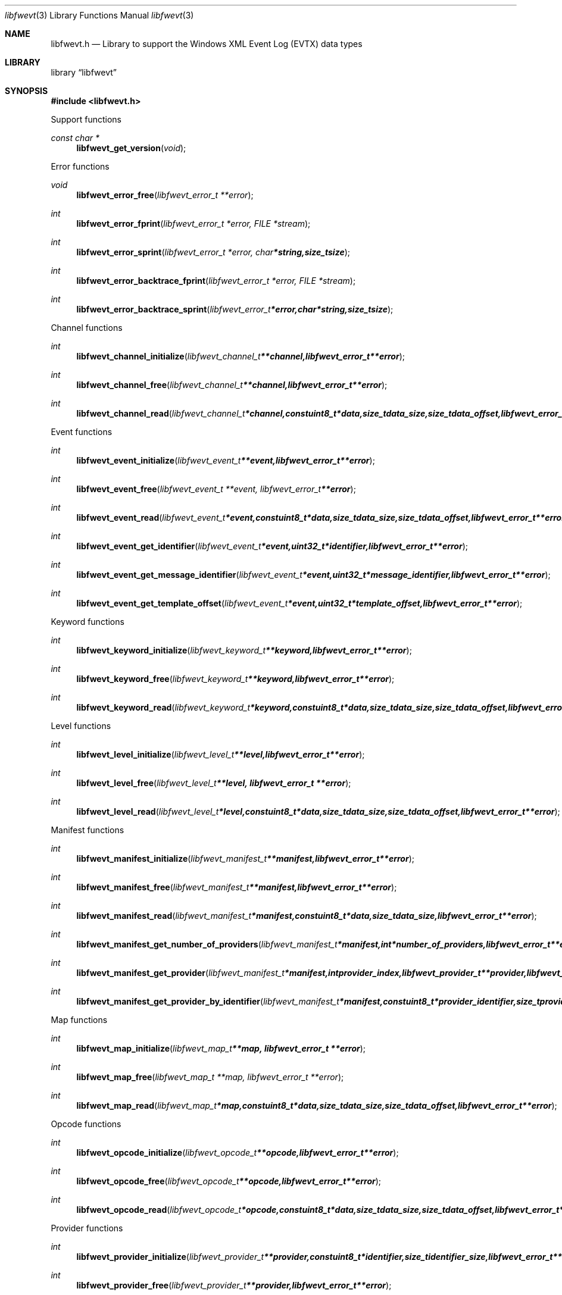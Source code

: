.Dd September 22, 2016
.Dt libfwevt 3
.Os libfwevt
.Sh NAME
.Nm libfwevt.h
.Nd Library to support the Windows XML Event Log (EVTX) data types
.Sh LIBRARY
.Lb libfwevt
.Sh SYNOPSIS
.In libfwevt.h
.Pp
Support functions
.Ft const char *
.Fn libfwevt_get_version "void"
.Pp
Error functions
.Ft void
.Fn libfwevt_error_free "libfwevt_error_t **error"
.Ft int
.Fn libfwevt_error_fprint "libfwevt_error_t *error, FILE *stream"
.Ft int
.Fn libfwevt_error_sprint "libfwevt_error_t *error, char *string, size_t size"
.Ft int
.Fn libfwevt_error_backtrace_fprint "libfwevt_error_t *error, FILE *stream"
.Ft int
.Fn libfwevt_error_backtrace_sprint "libfwevt_error_t *error, char *string, size_t size"
.Pp
Channel functions
.Ft int
.Fn libfwevt_channel_initialize "libfwevt_channel_t **channel, libfwevt_error_t **error"
.Ft int
.Fn libfwevt_channel_free "libfwevt_channel_t **channel, libfwevt_error_t **error"
.Ft int
.Fn libfwevt_channel_read "libfwevt_channel_t *channel, const uint8_t *data, size_t data_size, size_t data_offset, libfwevt_error_t **error"
.Pp
Event functions
.Ft int
.Fn libfwevt_event_initialize "libfwevt_event_t **event, libfwevt_error_t **error"
.Ft int
.Fn libfwevt_event_free "libfwevt_event_t **event, libfwevt_error_t **error"
.Ft int
.Fn libfwevt_event_read "libfwevt_event_t *event, const uint8_t *data, size_t data_size, size_t data_offset, libfwevt_error_t **error"
.Ft int
.Fn libfwevt_event_get_identifier "libfwevt_event_t *event, uint32_t *identifier, libfwevt_error_t **error"
.Ft int
.Fn libfwevt_event_get_message_identifier "libfwevt_event_t *event, uint32_t *message_identifier, libfwevt_error_t **error"
.Ft int
.Fn libfwevt_event_get_template_offset "libfwevt_event_t *event, uint32_t *template_offset, libfwevt_error_t **error"
.Pp
Keyword functions
.Ft int
.Fn libfwevt_keyword_initialize "libfwevt_keyword_t **keyword, libfwevt_error_t **error"
.Ft int
.Fn libfwevt_keyword_free "libfwevt_keyword_t **keyword, libfwevt_error_t **error"
.Ft int
.Fn libfwevt_keyword_read "libfwevt_keyword_t *keyword, const uint8_t *data, size_t data_size, size_t data_offset, libfwevt_error_t **error"
.Pp
Level functions
.Ft int
.Fn libfwevt_level_initialize "libfwevt_level_t **level, libfwevt_error_t **error"
.Ft int
.Fn libfwevt_level_free "libfwevt_level_t **level, libfwevt_error_t **error"
.Ft int
.Fn libfwevt_level_read "libfwevt_level_t *level, const uint8_t *data, size_t data_size, size_t data_offset, libfwevt_error_t **error"
.Pp
Manifest functions
.Ft int
.Fn libfwevt_manifest_initialize "libfwevt_manifest_t **manifest, libfwevt_error_t **error"
.Ft int
.Fn libfwevt_manifest_free "libfwevt_manifest_t **manifest, libfwevt_error_t **error"
.Ft int
.Fn libfwevt_manifest_read "libfwevt_manifest_t *manifest, const uint8_t *data, size_t data_size, libfwevt_error_t **error"
.Ft int
.Fn libfwevt_manifest_get_number_of_providers "libfwevt_manifest_t *manifest, int *number_of_providers, libfwevt_error_t **error"
.Ft int
.Fn libfwevt_manifest_get_provider "libfwevt_manifest_t *manifest, int provider_index, libfwevt_provider_t **provider, libfwevt_error_t **error"
.Ft int
.Fn libfwevt_manifest_get_provider_by_identifier "libfwevt_manifest_t *manifest, const uint8_t *provider_identifier, size_t provider_identifier_size, libfwevt_provider_t **provider, libfwevt_error_t **error"
.Pp
Map functions
.Ft int
.Fn libfwevt_map_initialize "libfwevt_map_t **map, libfwevt_error_t **error"
.Ft int
.Fn libfwevt_map_free "libfwevt_map_t **map, libfwevt_error_t **error"
.Ft int
.Fn libfwevt_map_read "libfwevt_map_t *map, const uint8_t *data, size_t data_size, size_t data_offset, libfwevt_error_t **error"
.Pp
Opcode functions
.Ft int
.Fn libfwevt_opcode_initialize "libfwevt_opcode_t **opcode, libfwevt_error_t **error"
.Ft int
.Fn libfwevt_opcode_free "libfwevt_opcode_t **opcode, libfwevt_error_t **error"
.Ft int
.Fn libfwevt_opcode_read "libfwevt_opcode_t *opcode, const uint8_t *data, size_t data_size, size_t data_offset, libfwevt_error_t **error"
.Pp
Provider functions
.Ft int
.Fn libfwevt_provider_initialize "libfwevt_provider_t **provider, const uint8_t *identifier, size_t identifier_size, libfwevt_error_t **error"
.Ft int
.Fn libfwevt_provider_free "libfwevt_provider_t **provider, libfwevt_error_t **error"
.Ft int
.Fn libfwevt_provider_read "libfwevt_provider_t *provider, const uint8_t *data, size_t data_size, size_t data_offset, libfwevt_error_t **error"
.Ft int
.Fn libfwevt_provider_read_channels "libfwevt_provider_t *provider, const uint8_t *data, size_t data_size, libfwevt_error_t **error"
.Ft int
.Fn libfwevt_provider_read_events "libfwevt_provider_t *provider, const uint8_t *data, size_t data_size, libfwevt_error_t **error"
.Ft int
.Fn libfwevt_provider_read_keywords "libfwevt_provider_t *provider, const uint8_t *data, size_t data_size, libfwevt_error_t **error"
.Ft int
.Fn libfwevt_provider_read_levels "libfwevt_provider_t *provider, const uint8_t *data, size_t data_size, libfwevt_error_t **error"
.Ft int
.Fn libfwevt_provider_read_maps "libfwevt_provider_t *provider, const uint8_t *data, size_t data_size, libfwevt_error_t **error"
.Ft int
.Fn libfwevt_provider_read_opcodes "libfwevt_provider_t *provider, const uint8_t *data, size_t data_size, libfwevt_error_t **error"
.Ft int
.Fn libfwevt_provider_read_tasks "libfwevt_provider_t *provider, const uint8_t *data, size_t data_size, libfwevt_error_t **error"
.Ft int
.Fn libfwevt_provider_read_templates "libfwevt_provider_t *provider, const uint8_t *data, size_t data_size, libfwevt_error_t **error"
.Ft int
.Fn libfwevt_provider_compare_identifier "libfwevt_provider_t *provider, const uint8_t *identifier, size_t identifier_size, libfwevt_error_t **error"
.Ft int
.Fn libfwevt_provider_get_number_of_channels "libfwevt_provider_t *provider, int *number_of_channels, libfwevt_error_t **error"
.Ft int
.Fn libfwevt_provider_get_channel "libfwevt_provider_t *provider, int channel_index, libfwevt_channel_t **channel, libfwevt_error_t **error"
.Ft int
.Fn libfwevt_provider_get_number_of_events "libfwevt_provider_t *provider, int *number_of_events, libfwevt_error_t **error"
.Ft int
.Fn libfwevt_provider_get_event "libfwevt_provider_t *provider, int event_index, libfwevt_event_t **event, libfwevt_error_t **error"
.Ft int
.Fn libfwevt_provider_get_event_by_identifier "libfwevt_provider_t *provider, uint32_t event_identifier, libfwevt_event_t **event, libfwevt_error_t **error"
.Ft int
.Fn libfwevt_provider_get_number_of_keywords "libfwevt_provider_t *provider, int *number_of_keywords, libfwevt_error_t **error"
.Ft int
.Fn libfwevt_provider_get_keyword "libfwevt_provider_t *provider, int keyword_index, libfwevt_keyword_t **keyword, libfwevt_error_t **error"
.Ft int
.Fn libfwevt_provider_get_number_of_levels "libfwevt_provider_t *provider, int *number_of_levels, libfwevt_error_t **error"
.Ft int
.Fn libfwevt_provider_get_level "libfwevt_provider_t *provider, int level_index, libfwevt_level_t **level, libfwevt_error_t **error"
.Ft int
.Fn libfwevt_provider_get_number_of_maps "libfwevt_provider_t *provider, int *number_of_maps, libfwevt_error_t **error"
.Ft int
.Fn libfwevt_provider_get_map "libfwevt_provider_t *provider, int map_index, libfwevt_map_t **map, libfwevt_error_t **error"
.Ft int
.Fn libfwevt_provider_get_number_of_opcodes "libfwevt_provider_t *provider, int *number_of_opcodes, libfwevt_error_t **error"
.Ft int
.Fn libfwevt_provider_get_opcode "libfwevt_provider_t *provider, int opcode_index, libfwevt_opcode_t **opcode, libfwevt_error_t **error"
.Ft int
.Fn libfwevt_provider_get_number_of_tasks "libfwevt_provider_t *provider, int *number_of_tasks, libfwevt_error_t **error"
.Ft int
.Fn libfwevt_provider_get_task "libfwevt_provider_t *provider, int task_index, libfwevt_task_t **task, libfwevt_error_t **error"
.Ft int
.Fn libfwevt_provider_get_number_of_templates "libfwevt_provider_t *provider, int *number_of_templates, libfwevt_error_t **error"
.Ft int
.Fn libfwevt_provider_get_template "libfwevt_provider_t *provider, int template_index, libfwevt_template_t **template, libfwevt_error_t **error"
.Ft int
.Fn libfwevt_provider_get_template_by_offset "libfwevt_provider_t *provider, uint32_t offset, libfwevt_template_t **template, libfwevt_error_t **error"
.Pp
Task functions
.Ft int
.Fn libfwevt_task_initialize "libfwevt_task_t **task, libfwevt_error_t **error"
.Ft int
.Fn libfwevt_task_free "libfwevt_task_t **task, libfwevt_error_t **error"
.Ft int
.Fn libfwevt_task_read "libfwevt_task_t *task, const uint8_t *data, size_t data_size, size_t data_offset, libfwevt_error_t **error"
.Pp
Template functions
.Ft int
.Fn libfwevt_template_initialize "libfwevt_template_t **template, libfwevt_error_t **error"
.Ft int
.Fn libfwevt_template_free "libfwevt_template_t **template, libfwevt_error_t **error"
.Ft int
.Fn libfwevt_template_read "libfwevt_template_t *template, const uint8_t *data, size_t data_size, size_t data_offset, libfwevt_error_t **error"
.Ft int
.Fn libfwevt_template_read_xml_document "libfwevt_template_t *template, libfwevt_xml_document_t *xml_document, libfwevt_error_t **error"
.Ft int
.Fn libfwevt_template_set_ascii_codepage "libfwevt_template_t *template, int ascii_codepage, libfwevt_error_t **error"
.Ft int
.Fn libfwevt_template_get_data "libfwevt_template_t *template, const uint8_t **data, size_t *data_size, libfwevt_error_t **error"
.Ft int
.Fn libfwevt_template_set_data "libfwevt_template_t *template, const uint8_t *data, size_t data_size, libfwevt_error_t **error"
.Ft int
.Fn libfwevt_template_get_offset "libfwevt_template_t *template, uint32_t *offset, libfwevt_error_t **error"
.Ft int
.Fn libfwevt_template_set_offset "libfwevt_template_t *template, uint32_t offset, libfwevt_error_t **error"
.Ft int
.Fn libfwevt_template_get_size "libfwevt_template_t *template, uint32_t *size, libfwevt_error_t **error"
.Pp
XML document functions
.Ft int
.Fn libfwevt_xml_document_initialize "libfwevt_xml_document_t **xml_document, libfwevt_error_t **error"
.Ft int
.Fn libfwevt_xml_document_free "libfwevt_xml_document_t **xml_document, libfwevt_error_t **error"
.Ft int
.Fn libfwevt_xml_document_clone "libfwevt_xml_document_t **destination_xml_document, libfwevt_xml_document_t *source_xml_document, libfwevt_error_t **error"
.Ft int
.Fn libfwevt_xml_document_get_root_xml_tag "libfwevt_xml_document_t *xml_document, libfwevt_xml_tag_t **root_xml_tag, libfwevt_error_t **error"
.Ft int
.Fn libfwevt_xml_document_read "libfwevt_xml_document_t *xml_document, const uint8_t *binary_data, size_t binary_data_size, size_t binary_data_offset, int ascii_codepage, uint8_t flags, libfwevt_error_t **error"
.Ft int
.Fn libfwevt_xml_document_get_utf8_xml_string_size "libfwevt_xml_document_t *xml_document, size_t *utf8_string_size, libfwevt_error_t **error"
.Ft int
.Fn libfwevt_xml_document_get_utf8_xml_string "libfwevt_xml_document_t *xml_document, uint8_t *utf8_string, size_t utf8_string_size, libfwevt_error_t **error"
.Ft int
.Fn libfwevt_xml_document_get_utf16_xml_string_size "libfwevt_xml_document_t *xml_document, size_t *utf16_string_size, libfwevt_error_t **error"
.Ft int
.Fn libfwevt_xml_document_get_utf16_xml_string "libfwevt_xml_document_t *xml_document, uint16_t *utf16_string, size_t utf16_string_size, libfwevt_error_t **error"
.Pp
XML tag functions
.Ft int
.Fn libfwevt_xml_tag_get_utf8_name_size "libfwevt_xml_tag_t *xml_tag, size_t *utf8_string_size, libfwevt_error_t **error"
.Ft int
.Fn libfwevt_xml_tag_get_utf8_name "libfwevt_xml_tag_t *xml_tag, uint8_t *utf8_string, size_t utf8_string_size, libfwevt_error_t **error"
.Ft int
.Fn libfwevt_xml_tag_get_utf16_name_size "libfwevt_xml_tag_t *xml_tag, size_t *utf16_string_size, libfwevt_error_t **error"
.Ft int
.Fn libfwevt_xml_tag_get_utf16_name "libfwevt_xml_tag_t *xml_tag, uint16_t *utf16_string, size_t utf16_string_size, libfwevt_error_t **error"
.Ft int
.Fn libfwevt_xml_tag_get_utf8_value_size "libfwevt_xml_tag_t *xml_tag, size_t *utf8_string_size, libfwevt_error_t **error"
.Ft int
.Fn libfwevt_xml_tag_get_utf8_value "libfwevt_xml_tag_t *xml_tag, uint8_t *utf8_string, size_t utf8_string_size, libfwevt_error_t **error"
.Ft int
.Fn libfwevt_xml_tag_get_utf16_value_size "libfwevt_xml_tag_t *xml_tag, size_t *utf16_string_size, libfwevt_error_t **error"
.Ft int
.Fn libfwevt_xml_tag_get_utf16_value "libfwevt_xml_tag_t *xml_tag, uint16_t *utf16_string, size_t utf16_string_size, libfwevt_error_t **error"
.Ft int
.Fn libfwevt_xml_tag_get_number_of_attributes "libfwevt_xml_tag_t *xml_tag, int *number_of_attributes, libfwevt_error_t **error"
.Ft int
.Fn libfwevt_xml_tag_get_attribute_by_index "libfwevt_xml_tag_t *xml_tag, int attribute_index, libfwevt_xml_tag_t **attribute_xml_tag, libfwevt_error_t **error"
.Ft int
.Fn libfwevt_xml_tag_get_attribute_by_utf8_name "libfwevt_xml_tag_t *xml_tag, const uint8_t *utf8_string, size_t utf8_string_length, libfwevt_xml_tag_t **attribute_xml_tag, libfwevt_error_t **error"
.Ft int
.Fn libfwevt_xml_tag_get_attribute_by_utf16_name "libfwevt_xml_tag_t *xml_tag, const uint16_t *utf16_string, size_t utf16_string_length, libfwevt_xml_tag_t **attribute_xml_tag, libfwevt_error_t **error"
.Ft int
.Fn libfwevt_xml_tag_get_number_of_elements "libfwevt_xml_tag_t *xml_tag, int *number_of_elements, libfwevt_error_t **error"
.Ft int
.Fn libfwevt_xml_tag_get_element_by_index "libfwevt_xml_tag_t *xml_tag, int element_index, libfwevt_xml_tag_t **element_xml_tag, libfwevt_error_t **error"
.Ft int
.Fn libfwevt_xml_tag_get_element_by_utf8_name "libfwevt_xml_tag_t *xml_tag, const uint8_t *utf8_string, size_t utf8_string_length, libfwevt_xml_tag_t **element_xml_tag, libfwevt_error_t **error"
.Ft int
.Fn libfwevt_xml_tag_get_element_by_utf16_name "libfwevt_xml_tag_t *xml_tag, const uint16_t *utf16_string, size_t utf16_string_length, libfwevt_xml_tag_t **element_xml_tag, libfwevt_error_t **error"
.Ft int
.Fn libfwevt_xml_tag_get_flags "libfwevt_xml_tag_t *xml_tag, uint8_t *flags, libfwevt_error_t **error"
.Sh DESCRIPTION
The
.Fn libfwevt_get_version
function is used to retrieve the library version.
.Sh RETURN VALUES
Most of the functions return NULL or \-1 on error, dependent on the return type.
For the actual return values see "libfwevt.h".
.Sh ENVIRONMENT
None
.Sh FILES
None
.Sh BUGS
Please report bugs of any kind on the project issue tracker: https://github.com/libyal/libfwevt/issues
.Sh AUTHOR
These man pages are generated from "libfwevt.h".
.Sh COPYRIGHT
Copyright (C) 2011-2016, Joachim Metz <joachim.metz@gmail.com>.

This is free software; see the source for copying conditions.
There is NO warranty; not even for MERCHANTABILITY or FITNESS FOR A PARTICULAR PURPOSE.
.Sh SEE ALSO
the libfwevt.h include file
